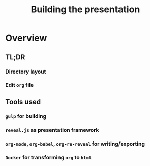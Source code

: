 #+TITLE: Building the presentation

* Overview

** TL;DR

*** Directory layout

*** Edit =org= file

** Tools used

*** =gulp= for building

*** =reveal.js= as presentation framework

*** =org-mode=, =org-babel=, =org-re-reveal= for writing/exporting

*** =Docker= for transforming =org= to =html=

